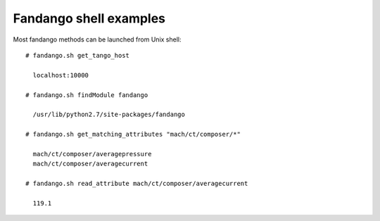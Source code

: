 
Fandango shell examples
=======================

Most fandango methods can be launched from Unix shell::

  # fandango.sh get_tango_host
  
    localhost:10000
  
  # fandango.sh findModule fandango
    
    /usr/lib/python2.7/site-packages/fandango
    
  # fandango.sh get_matching_attributes "mach/ct/composer/*"
  
    mach/ct/composer/averagepressure
    mach/ct/composer/averagecurrent
  
  # fandango.sh read_attribute mach/ct/composer/averagecurrent
  
    119.1
